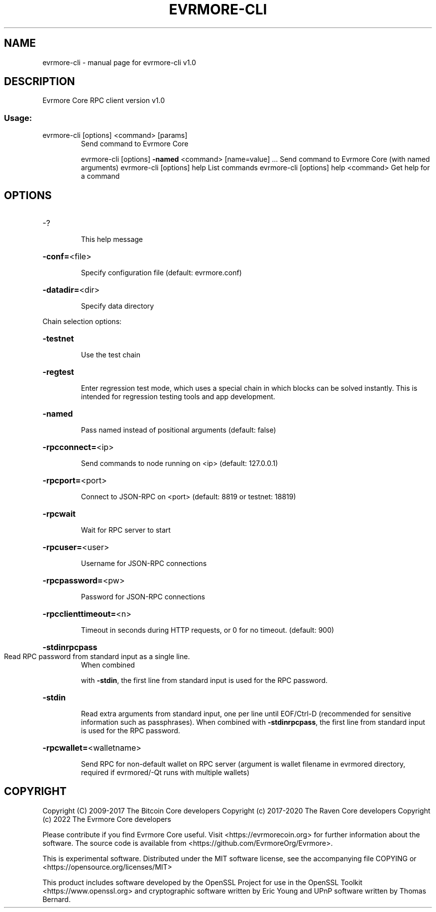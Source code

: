 .\" DO NOT MODIFY THIS FILE!  It was generated by help2man 1.47.4.
.TH EVRMORE-CLI "1" "September 2017" "evrmore-cli v0.15.99.0" "User Commands"
.SH NAME
evrmore-cli \- manual page for evrmore-cli v1.0
.SH DESCRIPTION
Evrmore Core RPC client version v1.0
.SS "Usage:"
.TP
evrmore\-cli [options] <command> [params]
Send command to Evrmore Core
.IP
evrmore\-cli [options] \fB\-named\fR <command> [name=value] ... Send command to Evrmore Core (with named arguments)
evrmore\-cli [options] help                List commands
evrmore\-cli [options] help <command>      Get help for a command
.SH OPTIONS
.HP
\-?
.IP
This help message
.HP
\fB\-conf=\fR<file>
.IP
Specify configuration file (default: evrmore.conf)
.HP
\fB\-datadir=\fR<dir>
.IP
Specify data directory
.PP
Chain selection options:
.HP
\fB\-testnet\fR
.IP
Use the test chain
.HP
\fB\-regtest\fR
.IP
Enter regression test mode, which uses a special chain in which blocks
can be solved instantly. This is intended for regression testing
tools and app development.
.HP
\fB\-named\fR
.IP
Pass named instead of positional arguments (default: false)
.HP
\fB\-rpcconnect=\fR<ip>
.IP
Send commands to node running on <ip> (default: 127.0.0.1)
.HP
\fB\-rpcport=\fR<port>
.IP
Connect to JSON\-RPC on <port> (default: 8819 or testnet: 18819)
.HP
\fB\-rpcwait\fR
.IP
Wait for RPC server to start
.HP
\fB\-rpcuser=\fR<user>
.IP
Username for JSON\-RPC connections
.HP
\fB\-rpcpassword=\fR<pw>
.IP
Password for JSON\-RPC connections
.HP
\fB\-rpcclienttimeout=\fR<n>
.IP
Timeout in seconds during HTTP requests, or 0 for no timeout. (default:
900)
.HP
\fB\-stdinrpcpass\fR
.TP
Read RPC password from standard input as a single line.
When combined
.IP
with \fB\-stdin\fR, the first line from standard input is used for the
RPC password.
.HP
\fB\-stdin\fR
.IP
Read extra arguments from standard input, one per line until EOF/Ctrl\-D
(recommended for sensitive information such as passphrases).
When combined with \fB\-stdinrpcpass\fR, the first line from standard
input is used for the RPC password.
.HP
\fB\-rpcwallet=\fR<walletname>
.IP
Send RPC for non\-default wallet on RPC server (argument is wallet
filename in evrmored directory, required if evrmored/\-Qt runs
with multiple wallets)
.SH COPYRIGHT
Copyright (C) 2009-2017 The Bitcoin Core developers
Copyright (c) 2017-2020 The Raven Core developers
Copyright (c)      2022 The Evrmore Core developers

Please contribute if you find Evrmore Core useful. Visit
<https://evrmorecoin.org> for further information about the software.
The source code is available from <https://github.com/EvrmoreOrg/Evrmore>.

This is experimental software.
Distributed under the MIT software license, see the accompanying file COPYING
or <https://opensource.org/licenses/MIT>

This product includes software developed by the OpenSSL Project for use in the
OpenSSL Toolkit <https://www.openssl.org> and cryptographic software written by
Eric Young and UPnP software written by Thomas Bernard.
